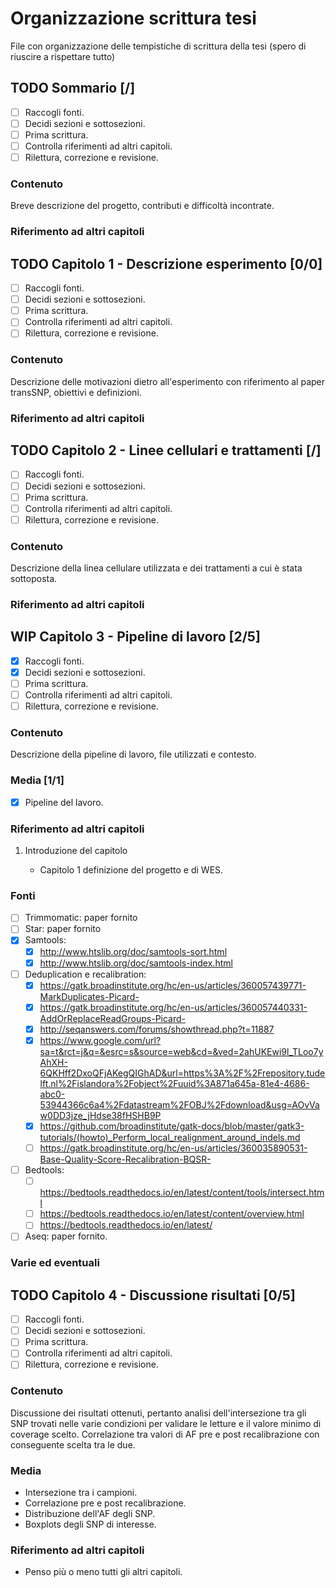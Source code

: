 #+SEQ_TODO: TODO(t) NEXT(n) WAITING(w) WIP(p) | DONE(d)
#+STARTUP: indent
* Organizzazione scrittura tesi
File con organizzazione delle tempistiche di scrittura della tesi (spero di riuscire a rispettare tutto)
** TODO Sommario [/]
- [ ] Raccogli fonti.
- [ ] Decidi sezioni e sottosezioni.
- [ ] Prima scrittura.
- [ ] Controlla riferimenti ad altri capitoli.
- [ ] Rilettura, correzione e revisione.
*** Contenuto
Breve descrizione del progetto, contributi e difficoltà incontrate.
*** Riferimento ad altri capitoli
** TODO Capitolo 1 - Descrizione esperimento [0/0]
- [ ] Raccogli fonti.
- [ ] Decidi sezioni e sottosezioni.
- [ ] Prima scrittura.
- [ ] Controlla riferimenti ad altri capitoli.
- [ ] Rilettura, correzione e revisione.
*** Contenuto
Descrizione delle motivazioni dietro all'esperimento con riferimento al paper transSNP, obiettivi e definizioni.
*** Riferimento ad altri capitoli
** TODO Capitolo 2 - Linee cellulari e trattamenti [/]
- [ ] Raccogli fonti.
- [ ] Decidi sezioni e sottosezioni.
- [ ] Prima scrittura.
- [ ] Controlla riferimenti ad altri capitoli.
- [ ] Rilettura, correzione e revisione.
*** Contenuto
Descrizione della linea cellulare utilizzata e dei trattamenti a cui è stata sottoposta.
*** Riferimento ad altri capitoli
** WIP Capitolo 3 - Pipeline di lavoro [2/5]
- [X] Raccogli fonti.
- [X] Decidi sezioni e sottosezioni.
- [ ] Prima scrittura.
- [ ] Controlla riferimenti ad altri capitoli.
- [ ] Rilettura, correzione e revisione.
*** Contenuto
Descrizione della pipeline di lavoro, file utilizzati e contesto.
*** Media [1/1]
+ [X] Pipeline del lavoro.
*** Riferimento ad altri capitoli
**** Introduzione del capitolo
+ Capitolo 1 definizione del progetto e di WES.
*** Fonti
- [ ] Trimmomatic: paper fornito
- [ ] Star: paper fornito
- [X] Samtools:
  + [X] http://www.htslib.org/doc/samtools-sort.html
  + [X] http://www.htslib.org/doc/samtools-index.html
- [-] Deduplication e recalibration:
  + [X] https://gatk.broadinstitute.org/hc/en-us/articles/360057439771-MarkDuplicates-Picard-
  + [X] https://gatk.broadinstitute.org/hc/en-us/articles/360057440331-AddOrReplaceReadGroups-Picard-
  + [X] http://seqanswers.com/forums/showthread.php?t=11887
  + [X] https://www.google.com/url?sa=t&rct=j&q=&esrc=s&source=web&cd=&ved=2ahUKEwi9l_TLoo7yAhXH-6QKHff2DxoQFjAKegQIGhAD&url=https%3A%2F%2Frepository.tudelft.nl%2Fislandora%2Fobject%2Fuuid%3A871a645a-81e4-4686-abc0-53944366c6a4%2Fdatastream%2FOBJ%2Fdownload&usg=AOvVaw0DD3jze_jHdse38fHSHB9P
  + [X] https://github.com/broadinstitute/gatk-docs/blob/master/gatk3-tutorials/(howto)_Perform_local_realignment_around_indels.md
  + [ ] https://gatk.broadinstitute.org/hc/en-us/articles/360035890531-Base-Quality-Score-Recalibration-BQSR-
- [ ] Bedtools:
  + [ ] https://bedtools.readthedocs.io/en/latest/content/tools/intersect.html
  + [ ] https://bedtools.readthedocs.io/en/latest/content/overview.html
  + [ ] https://bedtools.readthedocs.io/en/latest/
- [ ] Aseq: paper fornito.
*** Varie ed eventuali

** TODO Capitolo 4 - Discussione risultati [0/5]
- [ ] Raccogli fonti.
- [ ] Decidi sezioni e sottosezioni.
- [ ] Prima scrittura.
- [ ] Controlla riferimenti ad altri capitoli.
- [ ] Rilettura, correzione e revisione.
*** Contenuto
Discussione dei risultati ottenuti, pertanto analisi dell'intersezione tra gli SNP trovati nelle varie condizioni per validare le letture e il valore minimo di coverage scelto.
Correlazione tra valori di AF pre e post recalibrazione con conseguente scelta tra le due.
*** Media
+ Intersezione tra i campioni.
+ Correlazione pre e post recalibrazione.
+ Distribuzione dell'AF degli SNP.
+ Boxplots degli SNP di interesse.
*** Riferimento ad altri capitoli
+ Penso più o meno tutti gli altri capitoli.
